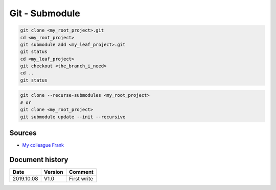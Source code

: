 Git - Submodule
###############

.. code-block:: bash
    
    git clone <my_root_project>.git
    cd <my_root_project>
    git submodule add <my_leaf_project>.git
    git status
    cd <my_leaf_project>
    git checkout <the_branch_i_need>
    cd ..
    git status

.. code-block:: bash

    git clone --recurse-submodules <my_root_project>
    # or
    git clone <my_root_project>
    git submodule update --init --recursive

Sources
*******

* `My colleague Frank <https://perdu.com/>`_


Document history
****************

+------------+---------+--------------------------------------------------------------------+
| Date       | Version | Comment                                                            |
+============+=========+====================================================================+
| 2019.10.08 | V1.0    | First write                                                        |
+------------+---------+--------------------------------------------------------------------+
